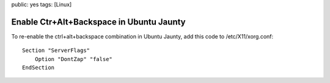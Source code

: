 public: yes
tags: [Linux]

Enable Ctr+Alt+Backspace in Ubuntu Jaunty
=========================================

To re-enable the ctrl+alt+backspace combination in Ubuntu Jaunty, add
this code to /etc/X11/xorg.conf:

::

    Section "ServerFlags"
        Option "DontZap" "false"
    EndSection


